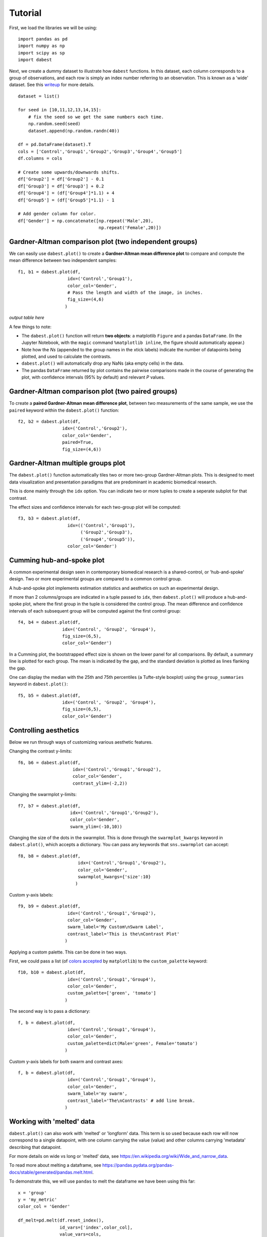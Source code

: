 .. _Tutorial:
========
Tutorial
========
.. `Download <https://raw.githubusercontent.com/ACCLAB/DABEST-python-docs/master/ipynb/dabest_tutorial.ipynb>`_ this tutorial as a Jupyter notebook.

First, we load the libraries we will be using::

  import pandas as pd
  import numpy as np
  import scipy as sp
  import dabest

Next, we create a dummy dataset to illustrate how ``dabest`` functions. In this dataset, each column corresponds to a group of observations, and each row is simply an index number referring to an observation.
This is known as a 'wide' dataset. See this `writeup <https://sejdemyr.github.io/r-tutorials/basics/wide-and-long/>`_ for more details. ::

  dataset = list()

  for seed in [10,11,12,13,14,15]:
      # fix the seed so we get the same numbers each time.
      np.random.seed(seed)
      dataset.append(np.random.randn(40))

  df = pd.DataFrame(dataset).T
  cols = ['Control','Group1','Group2','Group3','Group4','Group5']
  df.columns = cols

  # Create some upwards/downwards shifts.
  df['Group2'] = df['Group2'] - 0.1
  df['Group3'] = df['Group3'] + 0.2
  df['Group4'] = (df['Group4']*1.1) + 4
  df['Group5'] = (df['Group5']*1.1) - 1

  # Add gender column for color.
  df['Gender'] = np.concatenate([np.repeat('Male',20),
                                 np.repeat('Female',20)])

Gardner-Altman comparison plot (two independent groups)
------------------------------------------------------------

We can easily use ``dabest.plot()`` to create a **Gardner-Altman mean difference plot** to compare and compute the mean difference between two independent samples::

  f1, b1 = dabest.plot(df,
                     idx=('Control','Group1'),
                     color_col='Gender',
                     # Pass the length and width of the image, in inches.
                     fig_size=(4,6)
                    )
.. image:: _images/f1.png

*output table here*

A few things to note:

- The ``dabest.plot()`` function will return **two objects**: a matplotlib ``Figure`` and a pandas ``DataFrame``. (In the Jupyter Notebook, with the ``magic`` command ``%matplotlib inline``, the figure should automatically appear.)

- Note how the *Ns* (appended to the group names in the xtick labels) indicate the number of datapoints being plotted, and used to calculate the contrasts.

- ``dabest.plot()`` will automatically drop any NaNs (aka empty cells) in the data.

- The pandas ``DataFrame`` returned by plot contains the pairwise comparisons made in the course of generating the plot, with confidence intervals (95% by default) and relevant *P* values.

Gardner-Altman comparison plot (two paired groups)
-------------------------------------------------------

To create a **paired Gardner-Altman mean difference plot**, between two measurements of the same sample, we use the ``paired`` keyword within the ``dabest.plot()`` function::

  f2, b2 = dabest.plot(df,
                   idx=('Control','Group2'),
                   color_col='Gender',
                   paired=True,
                   fig_size=(4,6))
.. image:: _images/f2.png

Gardner-Altman multiple groups plot
-----------------------------------
The ``dabest.plot()`` function automatically tiles two or more two-group Gardner-Altman plots. This is designed to meet data visualization and presentation paradigms that are predominant in academic biomedical research.

This is done mainly through the ``idx`` option. You can indicate two or more tuples to create a seperate subplot for that contrast.

The effect sizes and confidence intervals for each two-group plot will be computed::

  f3, b3 = dabest.plot(df,
                     idx=(('Control','Group1'),
                          ('Group2','Group3'),
                          ('Group4','Group5')),
                     color_col='Gender')
.. image:: _images/f3.png

Cumming hub-and-spoke plot
--------------------------

A common experimental design seen in contemporary biomedical research is a shared-control, or 'hub-and-spoke' design. Two or more experimental groups are compared to a common control group.

A hub-and-spoke plot implements estimation statistics and aesthetics on such an experimental design.

If more than 2 columns/groups are indicated in a tuple passed to ``idx``, then ``dabest.plot()`` will produce a hub-and-spoke plot, where the first group in the tuple is considered the control group. The mean difference and confidence intervals of each subsequent group will be computed against the first control group::

  f4, b4 = dabest.plot(df,
                   idx=('Control', 'Group2', 'Group4'),
                   fig_size=(6,5),
                   color_col='Gender')
.. image:: _images/f4.png

In a Cumming plot, the bootstrapped effect size is shown on the lower panel for all comparisons. By default, a summary line is plotted for each group. The mean is indicated by the gap, and the standard deviation is plotted as lines flanking the gap.

One can display the median with the 25th and 75th percentiles (a Tufte-style boxplot) using the ``group_summaries`` keyword in ``dabest.plot()``::

  f5, b5 = dabest.plot(df,
                   idx=('Control', 'Group2', 'Group4'),
                   fig_size=(6,5),
                   color_col='Gender')
.. image:: _images/f5.png

Controlling aesthetics
----------------------

Below we run through ways of customizing various aesthetic features.

Changing the contrast y-limits::

  f6, b6 = dabest.plot(df,
                       idx=('Control','Group1','Group2'),
                       color_col='Gender',
                       contrast_ylim=(-2,2))
.. image:: _images/f6.png

Changing the swarmplot y-limits::

  f7, b7 = dabest.plot(df,
                      idx=('Control','Group1','Group2'),
                      color_col='Gender',
                      swarm_ylim=(-10,10))
.. image:: _images/f7.png

Changing the size of the dots in the swarmplot. This is done through the ``swarmplot_kwargs`` keyword in ``dabest.plot()``, which accepts a dictionary. You can pass any keywords that ``sns.swarmplot`` can accept::

  f8, b8 = dabest.plot(df,
                         idx=('Control','Group1','Group2'),
                         color_col='Gender',
                         swarmplot_kwargs={'size':10}
                        )
.. image:: _images/f8.png

Custom y-axis labels::

  f9, b9 = dabest.plot(df,
                     idx=('Control','Group1','Group2'),
                     color_col='Gender',
                     swarm_label='My Custom\nSwarm Label',
                     contrast_label='This is the\nContrast Plot'
                    )
.. image:: _images/f9.png

Applying a custom palette. This can be done in two ways.

First, we could pass a list (of `colors accepted <https://matplotlib.org/examples/color/named_colors.html>`_ by ``matplotlib``) to the ``custom_palette`` keyword::

  f10, b10 = dabest.plot(df,
                     idx=('Control','Group1','Group4'),
                     color_col='Gender',
                     custom_palette=['green', 'tomato']
                    )
.. image:: _images/f10.png

The second way is to pass a dictionary::

  f, b = dabest.plot(df,
                     idx=('Control','Group1','Group4'),
                     color_col='Gender',
                     custom_palette=dict(Male='green', Female='tomato')
                    )
.. image:: _images/f11.png

Custom y-axis labels for both swarm and contrast axes::

  f, b = dabest.plot(df,
                     idx=('Control','Group1','Group4'),
                     color_col='Gender',
                     swarm_label='my swarm',
                     contrast_label='The\nContrasts' # add line break.
                    )
.. image:: _images/f12.png

Working with 'melted' data
---------------------------

``dabest.plot()`` can also work with 'melted' or 'longform' data. This term is so used because each row will now correspond to a single datapoint, with one column carrying the value (value) and other columns carrying 'metadata' describing that datapoint.

For more details on wide vs long or 'melted' data, see  https://en.wikipedia.org/wiki/Wide_and_narrow_data.

To read more about melting a dataframe, see https://pandas.pydata.org/pandas-docs/stable/generated/pandas.melt.html.

To demonstrate this, we will use ``pandas`` to melt the dataframe we have been using this far::

  x = 'group'
  y = 'my_metric'
  color_col = 'Gender'

  df_melt=pd.melt(df.reset_index(),
                  id_vars=['index',color_col],
                  value_vars=cols,
                  value_name=y,
                  var_name=x)

If you are using a melted DataFrame, you will need to specify the x (containing the categorical group names) and y (containing the numerical values for plotting) columns::

  f13, b13 = dabest.plot(df_melt,
                         x='group',
                         y='my_metric',
                         fig_size=(4,6),
                         idx=('Control','Group1'),
                         color_col='Gender',
                         paired=True
                        )
.. image:: _images/f13.png
